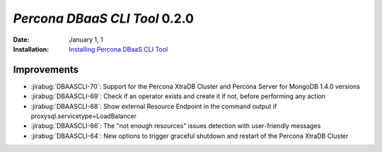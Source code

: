 .. _DBAASCLI-0.2.0:

================================================================================
*Percona DBaaS CLI Tool* 0.2.0
================================================================================

:Date: January 1, 1
:Installation: `Installing Percona DBaaS CLI Tool <https://www.percona.com/doc/dbaas-cli/installation.html>`_


Improvements
================================================================================

* :jirabug:`DBAASCLI-70`: Support for the Percona XtraDB Cluster and Percona Server for MongoDB 1.4.0 versions
* :jirabug:`DBAASCLI-69`: Check if an operator exists and create it if not, before performing any action
* :jirabug:`DBAASCLI-68`: Show external Resource Endpoint in the command output if proxysql.servicetype=LoadBalancer
* :jirabug:`DBAASCLI-66`: The "not enough resources" issues detection with user-friendly messages
* :jirabug:`DBAASCLI-64`: New options to trigger graceful shutdown and restart of the Percona XtraDB Cluster
